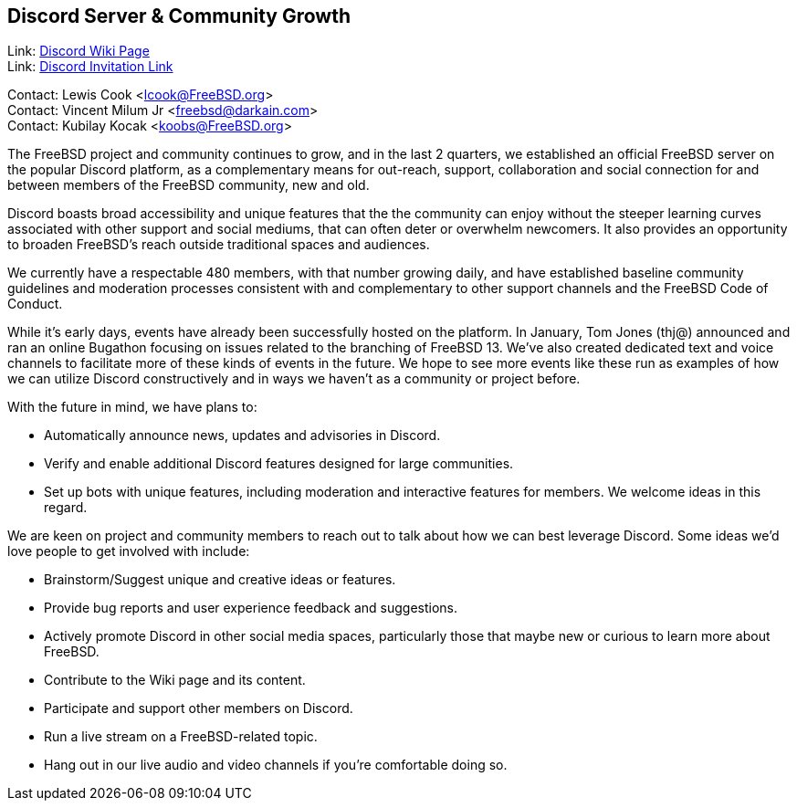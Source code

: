 == Discord Server & Community Growth

Link: link:https://wiki.freebsd.org/Discord[Discord Wiki Page]  +
Link: link:https://discord.gg/RHprKbvWJN[Discord Invitation Link]

Contact: Lewis Cook <lcook@FreeBSD.org>  +
Contact: Vincent Milum Jr <freebsd@darkain.com>  +
Contact: Kubilay Kocak <koobs@FreeBSD.org>

The FreeBSD project and community continues to grow, and in the last 2 quarters, we established an official FreeBSD server on the popular Discord platform, as a complementary means for out-reach, support, collaboration and social connection for and between members of the FreeBSD community, new and old.

Discord boasts broad accessibility and unique features that the the community can enjoy without the steeper learning curves associated with other support and social mediums, that can often deter or overwhelm newcomers.
It also provides an opportunity to broaden FreeBSD's reach outside traditional spaces and audiences.

We currently have a respectable 480 members, with that number growing daily, and have established baseline community guidelines and moderation processes consistent with and complementary to other support channels and the FreeBSD Code of Conduct.

While it's early days, events have already been successfully hosted on the platform.
In January, Tom Jones (thj@) announced and ran an online Bugathon focusing on issues related to the branching of FreeBSD 13.
We've also created dedicated text and voice channels to facilitate more of these kinds of events in the future.
We hope to see more events like these run as examples of how we can utilize Discord constructively and in ways we haven't as a community or project before.

With the future in mind, we have plans to:

* Automatically announce news, updates and advisories in Discord.
* Verify and enable additional Discord features designed for large communities.
* Set up bots with unique features, including moderation and interactive features for members. We welcome ideas in this regard.

We are keen on project and community members to reach out to talk about how we can best leverage Discord.
Some ideas we'd love people to get involved with include:

* Brainstorm/Suggest unique and creative ideas or features.
* Provide bug reports and user experience feedback and suggestions.
* Actively promote Discord in other social media spaces, particularly those that maybe new or curious to learn more about FreeBSD.
* Contribute to the Wiki page and its content.
* Participate and support other members on Discord.
* Run a live stream on a FreeBSD-related topic.
* Hang out in our live audio and video channels if you're comfortable doing so.
